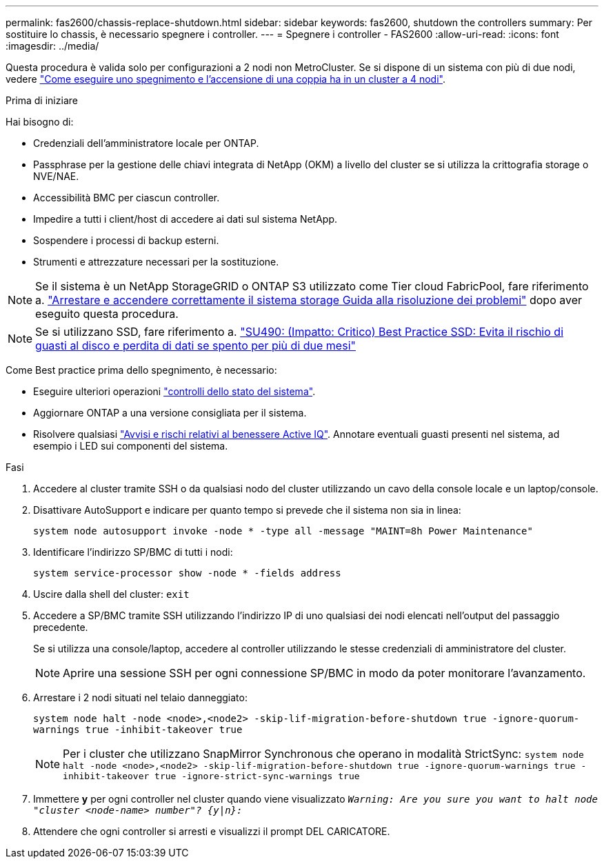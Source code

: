 ---
permalink: fas2600/chassis-replace-shutdown.html 
sidebar: sidebar 
keywords: fas2600, shutdown the controllers 
summary: Per sostituire lo chassis, è necessario spegnere i controller. 
---
= Spegnere i controller - FAS2600
:allow-uri-read: 
:icons: font
:imagesdir: ../media/


[role="lead"]
Questa procedura è valida solo per configurazioni a 2 nodi non MetroCluster. Se si dispone di un sistema con più di due nodi, vedere https://kb.netapp.com/Advice_and_Troubleshooting/Data_Storage_Software/ONTAP_OS/How_to_perform_a_graceful_shutdown_and_power_up_of_one_HA_pair_in_a_4__node_cluster["Come eseguire uno spegnimento e l'accensione di una coppia ha in un cluster a 4 nodi"^].

.Prima di iniziare
Hai bisogno di:

* Credenziali dell'amministratore locale per ONTAP.
* Passphrase per la gestione delle chiavi integrata di NetApp (OKM) a livello del cluster se si utilizza la crittografia storage o NVE/NAE.
* Accessibilità BMC per ciascun controller.
* Impedire a tutti i client/host di accedere ai dati sul sistema NetApp.
* Sospendere i processi di backup esterni.
* Strumenti e attrezzature necessari per la sostituzione.



NOTE: Se il sistema è un NetApp StorageGRID o ONTAP S3 utilizzato come Tier cloud FabricPool, fare riferimento a. https://kb.netapp.com/onprem/ontap/hardware/What_is_the_procedure_for_graceful_shutdown_and_power_up_of_a_storage_system_during_scheduled_power_outage#["Arrestare e accendere correttamente il sistema storage Guida alla risoluzione dei problemi"] dopo aver eseguito questa procedura.


NOTE: Se si utilizzano SSD, fare riferimento a. https://kb.netapp.com/Support_Bulletins/Customer_Bulletins/SU490["SU490: (Impatto: Critico) Best Practice SSD: Evita il rischio di guasti al disco e perdita di dati se spento per più di due mesi"]

Come Best practice prima dello spegnimento, è necessario:

* Eseguire ulteriori operazioni https://kb.netapp.com/onprem/ontap/os/How_to_perform_a_cluster_health_check_with_a_script_in_ONTAP["controlli dello stato del sistema"].
* Aggiornare ONTAP a una versione consigliata per il sistema.
* Risolvere qualsiasi https://activeiq.netapp.com/["Avvisi e rischi relativi al benessere Active IQ"]. Annotare eventuali guasti presenti nel sistema, ad esempio i LED sui componenti del sistema.


.Fasi
. Accedere al cluster tramite SSH o da qualsiasi nodo del cluster utilizzando un cavo della console locale e un laptop/console.
. Disattivare AutoSupport e indicare per quanto tempo si prevede che il sistema non sia in linea:
+
`system node autosupport invoke -node * -type all -message "MAINT=8h Power Maintenance"`

. Identificare l'indirizzo SP/BMC di tutti i nodi:
+
`system service-processor show -node * -fields address`

. Uscire dalla shell del cluster: `exit`
. Accedere a SP/BMC tramite SSH utilizzando l'indirizzo IP di uno qualsiasi dei nodi elencati nell'output del passaggio precedente.
+
Se si utilizza una console/laptop, accedere al controller utilizzando le stesse credenziali di amministratore del cluster.

+

NOTE: Aprire una sessione SSH per ogni connessione SP/BMC in modo da poter monitorare l'avanzamento.

. Arrestare i 2 nodi situati nel telaio danneggiato:
+
`system node halt -node <node>,<node2> -skip-lif-migration-before-shutdown true -ignore-quorum-warnings true -inhibit-takeover true`

+

NOTE: Per i cluster che utilizzano SnapMirror Synchronous che operano in modalità StrictSync: `system node halt -node <node>,<node2>  -skip-lif-migration-before-shutdown true -ignore-quorum-warnings true -inhibit-takeover true -ignore-strict-sync-warnings true`

. Immettere *y* per ogni controller nel cluster quando viene visualizzato `_Warning: Are you sure you want to halt node "cluster <node-name> number"?
{y|n}:_`
. Attendere che ogni controller si arresti e visualizzi il prompt DEL CARICATORE.

